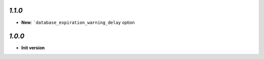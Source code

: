 `1.1.0`
-------

- **New**: ```database_expiration_warning_delay`` option

`1.0.0`
-------

- **Init version**
